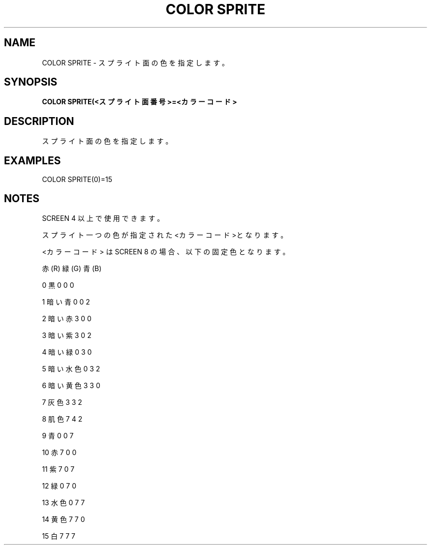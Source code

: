 .TH "COLOR SPRITE" "1" "2025-05-29" "MSX-BASIC" "User Commands"
.SH NAME
COLOR SPRITE \- スプライト面の色を指定します。

.SH SYNOPSIS
.B COLOR SPRITE(<スプライト面番号>=<カラーコード>

.SH DESCRIPTION
.PP
スプライト面の色を指定します。

.SH EXAMPLES
.PP
COLOR SPRITE(0)=15

.SH NOTES
.PP
.PP
SCREEN 4 以上で使用できます。
.PP
スプライト一つの色が指定された<カラーコード>となります。
.PP
<カラーコード> は SCREEN 8 の場合、以下の固定色となります。
.PP
                赤(R) 緑(G) 青(B)
.PP
     0 黒       0     0     0
.PP
     1 暗い青   0     0     2
.PP
     2 暗い赤   3     0     0
.PP
     3 暗い紫   3     0     2
.PP
     4 暗い緑   0     3     0
.PP
     5 暗い水色 0     3     2
.PP
     6 暗い黄色 3     3     0
.PP
     7 灰色     3     3     2
.PP
     8 肌色     7     4     2
.PP
     9 青       0     0     7
.PP
    10 赤       7     0     0
.PP
    11 紫       7     0     7
.PP
    12 緑       0     7     0
.PP
    13 水色     0     7     7
.PP
    14 黄色     7     7     0
.PP
    15 白       7     7     7